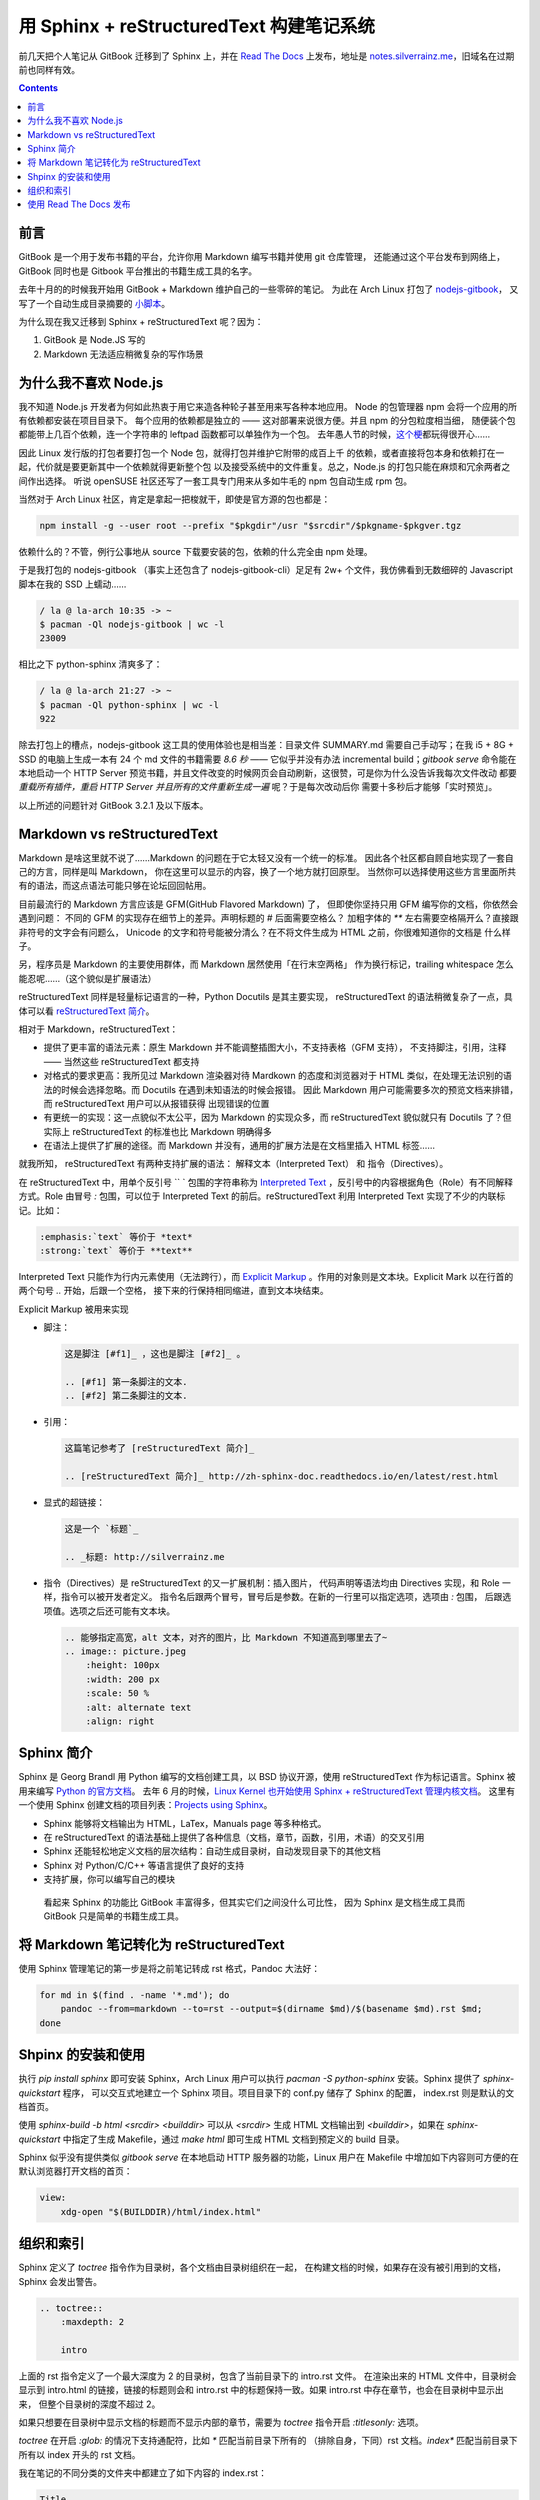 =========================================
用 Sphinx + reStructuredText 构建笔记系统
=========================================

.. post:: 2017-03-29
   :tags: Sphinx, reStructuredText
   :author: LA
   :language: zh_CN


前几天把个人笔记从 GitBook 迁移到了 Sphinx 上，并在 `Read The Docs <http://readthedocs.io/>`_
上发布，地址是 `notes.silverrainz.me <http://notes.silverrainz.me>`_\ ，旧域名在过期前也同样有效。

.. contents::

前言
----

GitBook 是一个用于发布书籍的平台，允许你用 Markdown 编写书籍并使用 git 仓库管理，
还能通过这个平台发布到网络上，GitBook 同时也是 Gitbook 平台推出的书籍生成工具的名字。

去年十月的的时候我开始用 GitBook + Markdown 维护自己的一些零碎的笔记。
为此在 Arch Linux 打包了 `nodejs-gitbook <https://aur.archlinux.org/packages/nodejs-gitbook/>`_\ ，
又写了一个自动生成目录摘要的 `小脚本 <https://github.com/SilverRainZ/dotfiles/blob/master/bin/gitbook-summary>`_\ 。

为什么现在我又迁移到 Sphinx + reStructuredText 呢？因为：


#. GitBook 是 Node.JS 写的
#. Markdown 无法适应稍微复杂的写作场景

为什么我不喜欢 Node.js
----------------------

我不知道 Node.js 开发者为何如此热衷于用它来造各种轮子甚至用来写各种本地应用。
Node 的包管理器 npm 会将一个应用的所有依赖都安装在项目目录下。
每个应用的依赖都是独立的 —— 这对部署来说很方便。并且 npm 的分包粒度相当细，
随便装个包都能带上几百个依赖，连一个字符串的 leftpad 函数都可以单独作为一个包。
去年愚人节的时候，\ `这个梗 <https://www.npmjs.com/package/left-pad>`_\ 都玩得很开心……

因此 Linux 发行版的打包者要打包一个 Node 包，就得打包并维护它附带的成百上千
的依赖，或者直接将包本身和依赖打在一起，代价就是要更新其中一个依赖就得更新整个包
以及接受系统中的文件重复。总之，Node.js 的打包只能在麻烦和冗余两者之间作出选择。
听说 openSUSE 社区还写了一套工具专门用来从多如牛毛的 npm 包自动生成 rpm 包。

当然对于 Arch Linux 社区，肯定是拿起一把梭就干，即使是官方源的包也都是：

.. code-block:: bash

   npm install -g --user root --prefix "$pkgdir"/usr "$srcdir"/$pkgname-$pkgver.tgz

依赖什么的？不管，例行公事地从 source 下载要安装的包，依赖的什么完全由 npm 处理。

于是我打包的 nodejs-gitbook （事实上还包含了 nodejs-gitbook-cli）足足有 2w+
个文件，我仿佛看到无数细碎的 Javascript 脚本在我的 SSD 上蠕动……

.. code-block::

   / la @ la-arch 10:35 -> ~
   $ pacman -Ql nodejs-gitbook | wc -l
   23009


相比之下 python-sphinx 清爽多了：

.. code-block::

   / la @ la-arch 21:27 -> ~
   $ pacman -Ql python-sphinx | wc -l
   922


除去打包上的槽点，nodejs-gitbook 这工具的使用体验也是相当差：目录文件 SUMMARY.md
需要自己手动写；在我 i5 + 8G + SSD 的电脑上生成一本有 24 个 md 文件的书籍需要 *8.6 秒*
—— 它似乎并没有办法 incremental build；\ `gitbook serve` 命令能在本地启动一个 HTTP Server
预览书籍，并且文件改变的时候网页会自动刷新，这很赞，可是你为什么没告诉我每次文件改动
都要 *重载所有插件，重启 HTTP Server 并且所有的文件重新生成一遍* 呢？于是每次改动后你
需要十多秒后才能够「实时预览」。

以上所述的问题针对 GitBook 3.2.1 及以下版本。

Markdown vs reStructuredText
----------------------------

Markdown 是啥这里就不说了……Markdown 的问题在于它太轻又没有一个统一的标准。
因此各个社区都自顾自地实现了一套自己的方言，同样是叫 Markdown，
你在这里可以显示的内容，换了一个地方就打回原型。
当然你可以选择使用这些方言里面所共有的语法，而这点语法可能只够在论坛回回帖用。

目前最流行的 Markdown 方言应该是 GFM(GitHub Flavored Markdown) 了，
但即使你坚持只用 GFM 编写你的文档，你依然会遇到问题：
不同的 GFM 的实现存在细节上的差异。声明标题的 `#` 后面需要空格么？
加粗字体的 `**` 左右需要空格隔开么？直接跟非符号的文字会有问题么，
Unicode 的文字和符号能被分清么？在不将文件生成为 HTML 之前，你很难知道你的文档是
什么样子。

另，程序员是 Markdown 的主要使用群体，而 Markdown 居然使用「在行末空两格」
作为换行标记，trailing whitespace 怎么能忍呢……（这个貌似是扩展语法）

reStructuredText 同样是轻量标记语言的一种，Python Docutils 是其主要实现，
reStructuredText 的语法稍微复杂了一点，具体可以看
`reStructuredText 简介 <http://zh-sphinx-doc.readthedocs.io/en/latest/rest.html>`_\ 。

相对于 Markdown，reStructuredText：


* 提供了更丰富的语法元素：原生 Markdown 并不能调整插图大小，不支持表格（GFM 支持），
  不支持脚注，引用，注释 —— 当然这些 reStructuredText 都支持
* 对格式的要求更高：我所见过 Markdown 渲染器对待 Mardkown 的态度和浏览器对于
  HTML 类似，在处理无法识别的语法的时候会选择忽略。而 Docutils 在遇到未知语法的时候会报错。
  因此 Markdown 用户可能需要多次的预览文档来排错，而 reStructuredText 用户可以从报错获得
  出现错误的位置
* 有更统一的实现：这一点貌似不太公平，因为 Markdown 的实现众多，而 reStructuredText
  貌似就只有 Docutils 了？但实际上 reStructuredText 的标准也比 Markdown 明确得多
* 在语法上提供了扩展的途径。而 Markdown 并没有，通用的扩展方法是在文档里插入 HTML 标签……

就我所知， reStructuredText 有两种支持扩展的语法： 解释文本（Interpreted Text）
和 指令（Directives）。

在 reStructuredText 中，用单个反引号 `` ` 包围的字符串称为
`Interpreted Text <http://docutils.sourceforge.net/docs/ref/rst/restructuredtext.html#interpreted-text>`_
，反引号中的内容根据角色（Role）有不同解释方式。Role 由冒号 `:` 包围，可以位于
Interpreted Text 的前后。reStructuredText 利用 Interpreted Text 实现了不少的内联标记。比如：

.. code-block::

   :emphasis:`text` 等价于 *text*
   :strong:`text` 等价于 **text**

Interpreted Text 只能作为行内元素使用（无法跨行），而
`Explicit Markup <http://docutils.sourceforge.net/docs/ref/rst/restructuredtext.html#explicit-markup-blocks>`_
。作用的对象则是文本块。Explicit Mark 以在行首的两个句号 `..` 开始，后跟一个空格，
接下来的行保持相同缩进，直到文本块结束。

Explicit Markup 被用来实现


* 
  脚注：

  .. code-block::

       这是脚注 [#f1]_ ，这也是脚注 [#f2]_ 。

       .. [#f1] 第一条脚注的文本.
       .. [#f2] 第二条脚注的文本.

* 
  引用：

  .. code-block::

       这篇笔记参考了 [reStructuredText 简介]_

       .. [reStructuredText 简介]_ http://zh-sphinx-doc.readthedocs.io/en/latest/rest.html

* 
  显式的超链接：

  .. code-block::

       这是一个 `标题`_

       .. _标题: http://silverrainz.me

* 
  指令（Directives）是 reStructuredText 的又一扩展机制：插入图片，
  代码声明等语法均由 Directives 实现，和 Role 一样，指令可以被开发者定义。
  指令名后跟两个冒号，冒号后是参数。在新的一行里可以指定选项，选项由 `:` 包围，
  后跟选项值。选项之后还可能有文本块。

  .. code-block::

       .. 能够指定高宽，alt 文本，对齐的图片，比 Markdown 不知道高到哪里去了~
       .. image:: picture.jpeg
           :height: 100px
           :width: 200 px
           :scale: 50 %
           :alt: alternate text
           :align: right

Sphinx 简介
-----------

Sphinx 是 Georg Brandl 用 Python 编写的文档创建工具，以 BSD 协议开源，使用
reStructuredText 作为标记语言。Sphinx 被用来编写 `Python 的官方文档 <https://docs.python.org/>`_\ 。
去年 6 月的时候，\ `Linux Kernel 也开始使用 Sphinx + reStructuredText 管理内核文档 <https://lwn.net/Articles/692704/>`_\ 。
这里有一个使用 Sphinx 创建文档的项目列表：\ `Projects using Sphinx <http://www.sphinx-doc.org/en/stable/examples.html>`_\ 。


* Sphinx 能够将文档输出为 HTML，LaTex，Manuals page 等多种格式。
* 在 reStructuredText 的语法基础上提供了各种信息（文档，章节，函数，引用，术语）的交叉引用
* Sphinx 还能轻松地定义文档的层次结构：自动生成目录树，自动发现目录下的其他文档
* Sphinx 对 Python/C/C++ 等语言提供了良好的支持
* 支持扩展，你可以编写自己的模块

..

   看起来 Sphinx 的功能比 GitBook 丰富得多，但其实它们之间没什么可比性，
   因为 Sphinx 是文档生成工具而 GitBook 只是简单的书籍生成工具。


将 Markdown 笔记转化为 reStructuredText
---------------------------------------

使用 Sphinx 管理笔记的第一步是将之前笔记转成 rst 格式，Pandoc 大法好：

.. code-block:: bash

   for md in $(find . -name '*.md'); do
       pandoc --from=markdown --to=rst --output=$(dirname $md)/$(basename $md).rst $md;
   done

Shpinx 的安装和使用
-------------------

执行 `pip install sphinx` 即可安装 Sphinx，Arch Linux 用户可以执行
`pacman -S python-sphinx` 安装。Sphinx 提供了 `sphinx-quickstart` 程序，
可以交互式地建立一个 Sphinx 项目。项目目录下的 conf.py 储存了 Sphinx 的配置，
index.rst 则是默认的文档首页。

使用 `sphinx-build -b html <srcdir> <builddir>` 可以从 `<srcdir>` 生成 HTML
文档输出到 `<builddir>`\ ，如果在 `sphinx-quickstart` 中指定了生成 Makefile，通过
`make html` 即可生成 HTML 文档到预定义的 build 目录。

Sphinx 似乎没有提供类似 `gitbook serve` 在本地启动 HTTP 服务器的功能，Linux
用户在 Makefile 中增加如下内容则可方便的在默认浏览器打开文档的首页：

.. code-block:: makefile

   view:
       xdg-open "$(BUILDDIR)/html/index.html"

组织和索引
----------

Sphinx 定义了 `toctree` 指令作为目录树，各个文档由目录树组织在一起，
在构建文档的时候，如果存在没有被引用到的文档，Sphinx 会发出警告。

.. code-block:: rst

   .. toctree::
       :maxdepth: 2

       intro

上面的 rst 指令定义了一个最大深度为 2 的目录树，包含了当前目录下的 intro.rst 文件。
在渲染出来的 HTML 文件中，目录树会显示到 intro.html 的链接，链接的标题则会和
intro.rst 中的标题保持一致。如果 intro.rst 中存在章节，也会在目录树中显示出来，
但整个目录树的深度不超过 2。

如果只想要在目录树中显示文档的标题而不显示内部的章节，需要为 `toctree` 指令开启
`:titlesonly:` 选项。

`toctree` 在开启 `:glob:` 的情况下支持通配符，比如 `*` 匹配当前目录下所有的
（排除自身，下同）rst 文档。\ `index*` 匹配当前目录下所有以 index 开头的 rst 文档。

我在笔记的不同分类的文件夹中都建立了如下内容的 index.rst：

.. code-block:: rst

   Title
   =====

   Description.

   .. toctree::
      :glob:
      :titlesonly:

      *
      */index

这个 index.rst 会匹配当前目录所有的 rst 文档，并在所有的文件夹下寻找 index.rst。
所有的笔记通过 index.rst 被组织到一起。

使用 Read The Docs 发布
-----------------------

`Read The Docs <http://readthedocs.io/>`_ 是一个托管和展示文档的平台，支持 Sphinx
项目。在网站上注册后，授权 Github 即可从 Github 那边导入仓库。

因此可以将笔记本身托管在 Github 上，每次更新时会通过 webhook 自动更新
Read The Docs 上的文档。

P.S. Read The Docs 的主站看起来很简陋…… 给我一种要完蛋了的感觉。

--------------------------------------------------------------------------------

.. isso::
